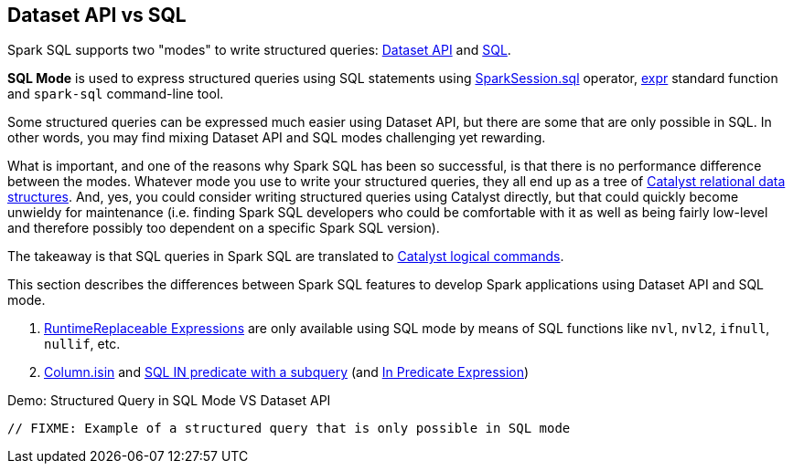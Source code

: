 == Dataset API vs SQL

Spark SQL supports two "modes" to write structured queries: xref:spark-sql-dataset-operators.adoc[Dataset API] and xref:spark-sql-SparkSession.adoc#sql[SQL].

*SQL Mode* is used to express structured queries using SQL statements using xref:spark-sql-SparkSession.adoc#sql[SparkSession.sql] operator, xref:spark-sql-functions.adoc#expr[expr] standard function and `spark-sql` command-line tool.

Some structured queries can be expressed much easier using Dataset API, but there are some that are only possible in SQL. In other words, you may find mixing Dataset API and SQL modes challenging yet rewarding.

What is important, and one of the reasons why Spark SQL has been so successful, is that there is no performance difference between the modes. Whatever mode you use to write your structured queries, they all end up as a tree of xref:spark-sql-catalyst.adoc[Catalyst relational data structures]. And, yes, you could consider writing structured queries using Catalyst directly, but that could quickly become unwieldy for maintenance (i.e. finding Spark SQL developers who could be comfortable with it as well as being fairly low-level and therefore possibly too dependent on a specific Spark SQL version).

The takeaway is that SQL queries in Spark SQL are translated to xref:spark-sql-LogicalPlan-Command.adoc[Catalyst logical commands].

This section describes the differences between Spark SQL features to develop Spark applications using Dataset API and SQL mode.

. link:spark-sql-Expression-RuntimeReplaceable.adoc#implementations[RuntimeReplaceable Expressions] are only available using SQL mode by means of SQL functions like `nvl`, `nvl2`, `ifnull`, `nullif`, etc.

. <<spark-sql-column-operators.adoc#isin, Column.isin>> and link:spark-sql-AstBuilder.adoc#withPredicate[SQL IN predicate with a subquery] (and link:spark-sql-Expression-In.adoc[In Predicate Expression])

[[demo]]
.Demo: Structured Query in SQL Mode VS Dataset API
[source,scala]
----
// FIXME: Example of a structured query that is only possible in SQL mode
----
